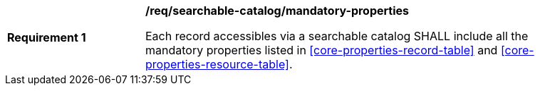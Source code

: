 [[req_searchable-catalog_mandatory-properties]]
[width="90%",cols="2,6a"]
|===
^|*Requirement {counter:req-id}* |*/req/searchable-catalog/mandatory-properties*

Each record accessibles via a searchable catalog SHALL include all the mandatory properties listed in <<core-properties-record-table>> and <<core-properties-resource-table>>.
|===
